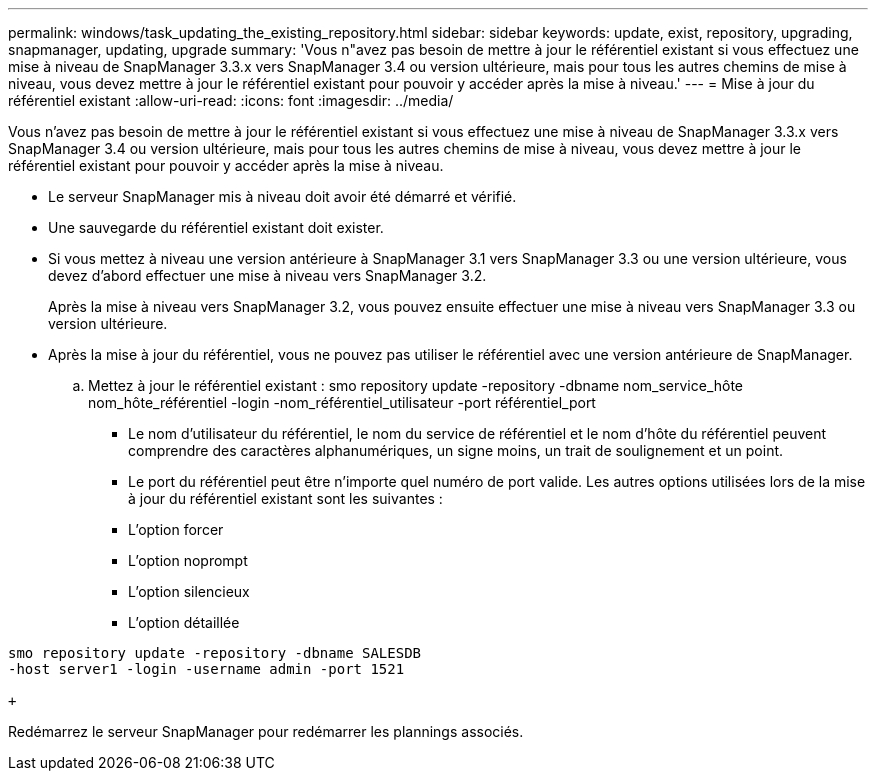 ---
permalink: windows/task_updating_the_existing_repository.html 
sidebar: sidebar 
keywords: update, exist, repository, upgrading, snapmanager, updating, upgrade 
summary: 'Vous n"avez pas besoin de mettre à jour le référentiel existant si vous effectuez une mise à niveau de SnapManager 3.3.x vers SnapManager 3.4 ou version ultérieure, mais pour tous les autres chemins de mise à niveau, vous devez mettre à jour le référentiel existant pour pouvoir y accéder après la mise à niveau.' 
---
= Mise à jour du référentiel existant
:allow-uri-read: 
:icons: font
:imagesdir: ../media/


[role="lead"]
Vous n'avez pas besoin de mettre à jour le référentiel existant si vous effectuez une mise à niveau de SnapManager 3.3.x vers SnapManager 3.4 ou version ultérieure, mais pour tous les autres chemins de mise à niveau, vous devez mettre à jour le référentiel existant pour pouvoir y accéder après la mise à niveau.

* Le serveur SnapManager mis à niveau doit avoir été démarré et vérifié.
* Une sauvegarde du référentiel existant doit exister.
* Si vous mettez à niveau une version antérieure à SnapManager 3.1 vers SnapManager 3.3 ou une version ultérieure, vous devez d'abord effectuer une mise à niveau vers SnapManager 3.2.
+
Après la mise à niveau vers SnapManager 3.2, vous pouvez ensuite effectuer une mise à niveau vers SnapManager 3.3 ou version ultérieure.

* Après la mise à jour du référentiel, vous ne pouvez pas utiliser le référentiel avec une version antérieure de SnapManager.
+
.. Mettez à jour le référentiel existant : smo repository update -repository -dbname nom_service_hôte nom_hôte_référentiel -login -nom_référentiel_utilisateur -port référentiel_port
+
*** Le nom d'utilisateur du référentiel, le nom du service de référentiel et le nom d'hôte du référentiel peuvent comprendre des caractères alphanumériques, un signe moins, un trait de soulignement et un point.
*** Le port du référentiel peut être n'importe quel numéro de port valide. Les autres options utilisées lors de la mise à jour du référentiel existant sont les suivantes :
*** L'option forcer
*** L'option noprompt
*** L'option silencieux
*** L'option détaillée






[source]
----
smo repository update -repository -dbname SALESDB
-host server1 -login -username admin -port 1521

+
----
Redémarrez le serveur SnapManager pour redémarrer les plannings associés.
